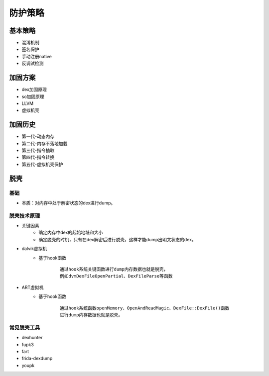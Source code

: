 ﻿防护策略
========================================

基本策略
----------------------------------------
+ 混淆机制
+ 签名保护
+ 手动注册native
+ 反调试检测

加固方案
----------------------------------------
+ dex加固原理
+ so加固原理
+ LLVM
+ 虚拟机壳

加固历史
----------------------------------------
+ 第一代-动态内存
+ 第二代-内存不落地加载
+ 第三代-指令抽取
+ 第四代-指令转换
+ 第五代-虚拟机壳保护

脱壳
----------------------------------------

基础
~~~~~~~~~~~~~~~~~~~~~~~~~~~~~~~~~~~~~~~~
+ 本质：对内存中处于解密状态的dex进行dump。


脱壳技术原理
~~~~~~~~~~~~~~~~~~~~~~~~~~~~~~~~~~~~~~~~
+ 关键因素
	- 确定内存中dex的起始地址和大小
	- 确定脱壳的时机，只有在dex解密后进行脱壳，这样才能dump出明文状态的dex。
+ dalvik虚拟机
	- 基于hook函数
		::
		
			通过hook系统关键函数进行dump内存数据也就是脱壳，
			例如dvmDexFileOpenPartial、DexFileParse等函数
+ ART虚拟机
	- 基于hook函数
		::
		
			通过hook系统函数openMemory、OpenAndReadMagic、DexFile::DexFile()函数
			进行dump内存数据也就是脱壳。

常见脱壳工具
~~~~~~~~~~~~~~~~~~~~~~~~~~~~~~~~~~~~~~~~
+ dexhunter
+ fupk3
+ fart
+ frida-dexdump
+ youpk